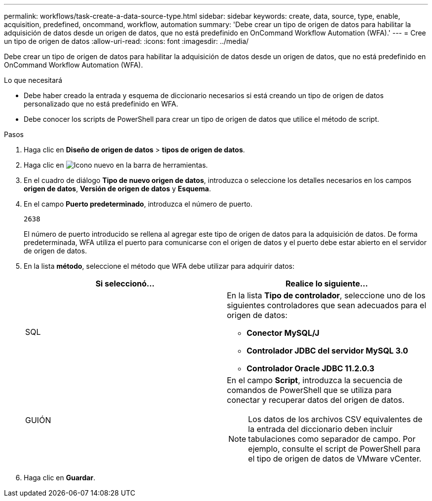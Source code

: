 ---
permalink: workflows/task-create-a-data-source-type.html 
sidebar: sidebar 
keywords: create, data, source, type, enable, acquisition, predefined, oncommand, workflow, automation 
summary: 'Debe crear un tipo de origen de datos para habilitar la adquisición de datos desde un origen de datos, que no está predefinido en OnCommand Workflow Automation (WFA).' 
---
= Cree un tipo de origen de datos
:allow-uri-read: 
:icons: font
:imagesdir: ../media/


[role="lead"]
Debe crear un tipo de origen de datos para habilitar la adquisición de datos desde un origen de datos, que no está predefinido en OnCommand Workflow Automation (WFA).

.Lo que necesitará
* Debe haber creado la entrada y esquema de diccionario necesarios si está creando un tipo de origen de datos personalizado que no está predefinido en WFA.
* Debe conocer los scripts de PowerShell para crear un tipo de origen de datos que utilice el método de script.


.Pasos
. Haga clic en *Diseño de origen de datos* > *tipos de origen de datos*.
. Haga clic en image:../media/new_wfa_icon.gif["Icono nuevo"] en la barra de herramientas.
. En el cuadro de diálogo *Tipo de nuevo origen de datos*, introduzca o seleccione los detalles necesarios en los campos *origen de datos*, *Versión de origen de datos* y *Esquema*.
. En el campo *Puerto predeterminado*, introduzca el número de puerto.
+
`2638`

+
El número de puerto introducido se rellena al agregar este tipo de origen de datos para la adquisición de datos. De forma predeterminada, WFA utiliza el puerto para comunicarse con el origen de datos y el puerto debe estar abierto en el servidor de origen de datos.

. En la lista *método*, seleccione el método que WFA debe utilizar para adquirir datos:
+
[cols="2*"]
|===
| Si seleccionó... | Realice lo siguiente... 


 a| 
SQL
 a| 
En la lista *Tipo de controlador*, seleccione uno de los siguientes controladores que sean adecuados para el origen de datos:

** *Conector MySQL/J*
** *Controlador JDBC del servidor MySQL 3.0*
** *Controlador Oracle JDBC 11.2.0.3*




 a| 
GUIÓN
 a| 
En el campo *Script*, introduzca la secuencia de comandos de PowerShell que se utiliza para conectar y recuperar datos del origen de datos.

[NOTE]
====
Los datos de los archivos CSV equivalentes de la entrada del diccionario deben incluir tabulaciones como separador de campo. Por ejemplo, consulte el script de PowerShell para el tipo de origen de datos de VMware vCenter.

====
|===
. Haga clic en *Guardar*.

